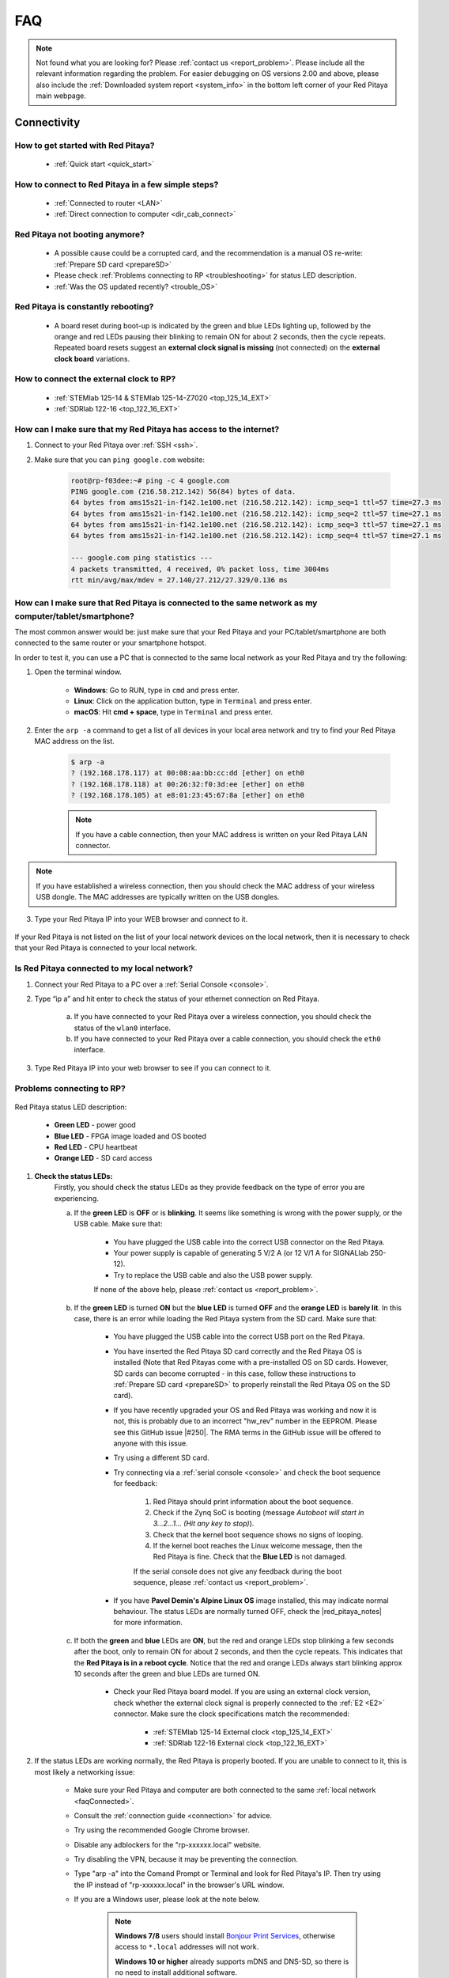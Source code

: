 .. _faq:

######
FAQ
######

.. note::

    Not found what you are looking for? Please :ref:`contact us <report_problem>`. Please include all the relevant information regarding the problem.
    For easier debugging on OS versions 2.00 and above, please also include the :ref:`Downloaded system report <system_info>` in the bottom left corner of your Red Pitaya main webpage.


Connectivity
==============

How to get started with Red Pitaya?
------------------------------------

    * :ref:`Quick start <quick_start>`


How to connect to Red Pitaya in a few simple steps?
----------------------------------------------------

    * :ref:`Connected to router <LAN>`
    * :ref:`Direct connection to computer <dir_cab_connect>`


Red Pitaya not booting anymore?
---------------------------------

    * A possible cause could be a corrupted card, and the recommendation is a manual OS re-write: :ref:`Prepare SD card <prepareSD>`
    * Please check :ref:`Problems connecting to RP <troubleshooting>` for status LED description.
    * :ref:`Was the OS updated recently? <trouble_OS>`


.. _rebooting:

Red Pitaya is constantly rebooting?
------------------------------------

    * A board reset during boot-up is indicated by the green and blue LEDs lighting up, followed by the orange and red LEDs pausing their blinking to remain ON for about 2 seconds, then the cycle repeats. Repeated board resets suggest an **external clock signal is missing** (not connected) on the **external clock board** variations. 


How to connect the external clock to RP?
------------------------------------------

    * :ref:`STEMlab 125-14 & STEMlab 125-14-Z7020 <top_125_14_EXT>`
    * :ref:`SDRlab 122-16 <top_122_16_EXT>`


.. _internetAccess:

How can I make sure that my Red Pitaya has access to the internet?
--------------------------------------------------------------------

1. Connect to your Red Pitaya over :ref:`SSH <ssh>`.
2. Make sure that you can ``ping google.com`` website:

    .. code-block:: shell-session

        root@rp-f03dee:~# ping -c 4 google.com
        PING google.com (216.58.212.142) 56(84) bytes of data.
        64 bytes from ams15s21-in-f142.1e100.net (216.58.212.142): icmp_seq=1 ttl=57 time=27.3 ms
        64 bytes from ams15s21-in-f142.1e100.net (216.58.212.142): icmp_seq=2 ttl=57 time=27.1 ms
        64 bytes from ams15s21-in-f142.1e100.net (216.58.212.142): icmp_seq=3 ttl=57 time=27.1 ms
        64 bytes from ams15s21-in-f142.1e100.net (216.58.212.142): icmp_seq=4 ttl=57 time=27.1 ms

        --- google.com ping statistics ---
        4 packets transmitted, 4 received, 0% packet loss, time 3004ms
        rtt min/avg/max/mdev = 27.140/27.212/27.329/0.136 ms
 
 
.. _faqConnected:

How can I make sure that Red Pitaya is connected to the same network as my computer/tablet/smartphone?
--------------------------------------------------------------------------------------------------------

The most common answer would be: just make sure that your Red Pitaya and your PC/tablet/smartphone are both connected to the same router or your smartphone hotspot.

In order to test it, you can use a PC that is connected to the same local network as your Red Pitaya and try the following:

1. Open the terminal window.

    *   **Windows**: Go to RUN, type in ``cmd`` and press enter.
    *   **Linux**: Click on the application button, type in ``Terminal`` and press enter.
    *   **macOS**: Hit **cmd + space**, type in ``Terminal`` and press enter.

2. Enter the ``arp -a`` command to get a list of all devices in your local area network
   and try to find your Red Pitaya MAC address on the list.

    .. code-block:: shell-session

        $ arp -a
        ? (192.168.178.117) at 00:08:aa:bb:cc:dd [ether] on eth0
        ? (192.168.178.118) at 00:26:32:f0:3d:ee [ether] on eth0
        ? (192.168.178.105) at e8:01:23:45:67:8a [ether] on eth0

    .. note::

        If you have a cable connection, then your MAC address
        is written on your Red Pitaya LAN connector.

    .. figure:: img/MAC.png
        :align: center

.. note:: 

    If you have established a wireless connection, then you should check the MAC address of your wireless USB dongle. The MAC addresses are typically written on the USB dongles. 

3. Type your Red Pitaya IP into your WEB browser and connect to it.

    .. figure:: img/Browser_IP.png
        :align: center

If your Red Pitaya is not listed on the list of your local network devices on the local network, then it is necessary to check that your Red Pitaya is connected to your local network.


.. _isConnected:

Is Red Pitaya connected to my local network?
----------------------------------------------

1. Connect your Red Pitaya to a PC over a :ref:`Serial Console <console>`.

2. Type “ip a” and hit enter to check the status of your ethernet connection on Red Pitaya.

    a. If you have connected to your Red Pitaya over a wireless connection, you should check the status of the ``wlan0`` interface.

    b. If you have connected to your Red Pitaya over a cable connection, you should check the ``eth0`` interface.

3. Type Red Pitaya IP into your web browser to see if you can connect to it.

    .. figure:: img/Browser_IP.png
        :align: center


.. _troubleshooting:

Problems connecting to RP?
----------------------------

.. figure:: img/blinking-pitaya-eth.gif
    :align: center

Red Pitaya status LED description:

    *   **Green LED** - power good
    *   **Blue LED** - FPGA image loaded and OS booted
    *   **Red LED** - CPU heartbeat
    *   **Orange LED** - SD card access

#. **Check the status LEDs:**
    Firstly, you should check the status LEDs as they provide feedback on the type of error you are experiencing.

    a. If the **green LED** is **OFF** or is **blinking**. It seems like something is wrong with the power supply, or the USB cable. Make sure that:

        * You have plugged the USB cable into the correct USB connector on the Red Pitaya.
        * Your power supply is capable of generating 5 V/2 A (or 12 V/1 A for SIGNALlab 250-12).
        * Try to replace the USB cable and also the USB power supply.
        
        If none of the above help, please :ref:`contact us <report_problem>`.

    #. If the **green LED** is turned **ON** but the **blue LED** is turned **OFF** and the **orange LED** is **barely lit**. In this case, there is an error while loading the Red Pitaya system from the SD card. Make sure that:

        * You have plugged the USB cable into the correct USB port on the Red Pitaya.
        * You have inserted the Red Pitaya SD card correctly and the Red Pitaya OS is installed (Note that Red Pitayas come with a pre-installed OS on SD cards. However, SD cards can become corrupted - in this case, follow these instructions to :ref:`Prepare SD card <prepareSD>` to properly reinstall the Red Pitaya OS on the SD card).
        * If you have recently upgraded your OS and Red Pitaya was working and now it is not, this is probably due to an incorrect "hw_rev" number in the EEPROM. Please see this GitHub issue |#250|.
          The RMA terms in the GitHub issue will be offered to anyone with this issue.
        * Try using a different SD card.
        * Try connecting via a :ref:`serial console <console>` and check the boot sequence for feedback:
            
            1. Red Pitaya should print information about the boot sequence.
            #. Check if the Zynq SoC is booting (message *Autoboot will start in 3...2...1... (Hit any key to stop)*).
            #. Check that the kernel boot sequence shows no signs of looping.
            #. If the kernel boot reaches the Linux welcome message, then the Red Pitaya is fine. Check that the **Blue LED** is not damaged.

            If the serial console does not give any feedback during the boot sequence, please :ref:`contact us <report_problem>`.

        * If you have **Pavel Demin's Alpine Linux OS** image installed, this may indicate normal behaviour. The status LEDs are normally turned OFF, check the |red_pitaya_notes| for more information.

    #. If both the **green** and **blue** LEDs are **ON**, but the red and orange LEDs stop blinking a few seconds after the boot, only to remain ON for about 2 seconds, and then the cycle repeats. This indicates that the **Red Pitaya is in a reboot cycle**. Notice that the red and orange LEDs always start blinking approx 10 seconds after the green and blue LEDs are turned ON.

        * Check your Red Pitaya board model. If you are using an external clock version, check whether the external clock signal is properly connected to the :ref:`E2 <E2>` connector. Make sure the clock specifications match the recommended:

            * :ref:`STEMlab 125-14 External clock <top_125_14_EXT>`
            * :ref:`SDRlab 122-16 External clock <top_122_16_EXT>`

#. If the status LEDs are working normally, the Red Pitaya is properly booted. If you are unable to connect to it, this is most likely a networking issue:

    * Make sure your Red Pitaya and computer are both connected to the same :ref:`local network <faqConnected>`.
    * Consult the :ref:`connection guide <connection>` for advice.
    * Try using the recommended Google Chrome browser.
    * Disable any adblockers for the "rp-xxxxxx.local" website.
    * Try disabling the VPN, because it may be preventing the connection.
    * Type "arp -a" into the Comand Prompt or Terminal and look for Red Pitaya's IP. Then try using the IP instead of "rp-xxxxxx.local" in the browser's URL window.
    * If you are a Windows user, please look at the note below.

        .. note::

            **Windows 7/8** users should install `Bonjour Print Services <https://downloads.redpitaya.com/tools/BonjourPSSetup.exe>`_, otherwise access to ``*.local`` addresses will not work.

            **Windows 10 or higher** already supports mDNS and DNS-SD, so there is no need to install additional software.

|

#. **Advanced troubleshooting:**

    * If you are a Linux or macOS user and the Red Pitaya is directly connected to the computer (with the ethernet cable), check the ethernet connector settings if they are set to **DHCP** and **Local Only**. Alternatively, try connecting to the Red Pitaya through the router.
    * If a MAC computer does not want to connect to the Red Pitaya, it is possible that **Content and privacy settings** are blocking websockets.  After updating settings you must log out and log in again.

        .. figure:: img/MAC_content_privacy.png
            :width: 800

        .. figure:: img/MAC_content_privacy2.png
            :width: 600

        It may be necessary to completely disable the Content & Privacy settings.

        .. figure:: img/MAC_content_privacy3.png
            :width: 600

    * If you updated form 1.04 to 2.00 OS version, check GitHub issues |#250| and |#254|.
    * Try connecting via the :ref:`serial console <console>`. Check the boot log and see whether you can access the on-board Linux Terminal.
    * Check the :ref:`Nightly Builds Changelog <nightly_builds>` for any relevant updates.

#. **Extremely rare cases:**

    * If the board is operating normally, but the **blue LED** is **OFF**, check if the LED is damaged. If the board is in warranty, we will replace it.
    * Check whether any of the SD card holder pins are bent upwards and do not have contact with the SD card pins. Take out the SD card and push them into the normal position.


.. |red_pitaya_notes| raw:: html

   <a href="https://github.com/pavel-demin/red-pitaya-notes" target="_blank">Pavel Demin's Red Pitaya Notes</a>

.. |#250| raw:: html

   <a href="https://github.com/RedPitaya/RedPitaya/issues/250" target="_blank">#250</a>

.. |#254| raw:: html

   <a href="https://github.com/RedPitaya/RedPitaya/issues/254" target="_blank">#254</a>



How to find the Red Pitaya URL if it is not written on the sticker?
---------------------------------------------------------------------

The Red Pitaya URL is ``rp-xxxxxx.local`` where ``xxxxxx`` must be replaced with the last 6 digits of the MAC address that is written on the sticker.

If the RP MAC address is ``00:26:33:F1:13:D5``, the last 6 digits are ``F113D5`` and the URL is ``rp-f113d5.local``.

.. figure:: img/ethernet_MAC.png
    :align: center


Slow Wi-Fi connection?
-----------------------

If your wireless connection with Red Pitaya works very slowly and all the applications seem very unresponsive and not running smoothly, please check the following:

1. Check the Wi-Fi signal strength on your PC/tablet/smartphone.
#. Check the Wi-Fi signal strength of your Red Pitaya.

    a. Connect to your Red Pitaya via an :ref:`SSH <ssh>` connection.

    b. Enter the ``cat /proc/net/wireless`` command to get information about link quality and signal strength.

        .. figure:: img/cat_wireless.png
            :align: center

        Link quality measures the number of packet errors that occur. The lower the number of packet errors, the higher this will be. Link quality goes from 0-100%.

        Level, or signal strength, is a simple measure of the amplitude of the signal that is received. The closer you are to the access point, the higher this will be.

#.   If you are in an area with many routers around you, more of them might operate on the same Wi-Fi channel, which drastically decreases data throughput and slows down connection. Here are the instructions on how to |Wifi channel|. For MAC users, we recommend using the Scan feature of the |Wireless Diagnostic Tool| in order to find the best Wi-Fi channel.


.. note::
    
    For full performance, a wired connection is preferred.

.. |Wifi channel| raw:: html

    <a href="http://www.howtogeek.com/howto/21132/change-your-wi-fi-router-channel-to-optimize-your-wireless-signal/" target="_blank">change your wifi router channel in order to optimize your wireless signal</a>

.. |Wireless Diagnostic Tool| raw:: html

    <a href="http://www.howtogeek.com/211034/troubleshoot-and-analyze-your-mac%E2%80%99s-wi-fi-with-the-wireless-diagnostics-tool/" target="_blank">Wireless Diagnostic Tool</a>


Wi-Fi dongle not detected?
---------------------------

Please note that not all are compatible. A list is in the documentation: :ref:`Supported USB Wi-Fi adapters <support_wifi_adapter>`



.. _trouble_OS:

OS
=====

How to upgrade OS?
--------------------

    * :ref:`Prepare SD card <prepareSD>`


Is Red Pitaya not booting even after OS update?
-------------------------------------------------

    * Please use the Balena Etcher application to :ref:`rewrite the OS manually <prepareSD>`.
    * **Upgraded from an older Red Pitaya OS to the 2.00 Unified OS?** Please try |#250| and |#254|

Is Red Pitaya failing to update?
----------------------------------

There are two possible solutions to this problem:

    * If the :ref:`Software update tool <software_update>` reports that your Red Pitaya is offline, please connect the Red Pitaya into an ethernet socket with internet access.
        Internet connection is not shared with the directly connected devices without some setting configurations.

    *   Please use the Balena Etcher application to :ref:`manually rewrite the Red Pitaya OS on the SD card <prepareSD>`.



Applications & Web Interface
===============================

How can I start using RP measurement applications?
----------------------------------------------------

    * :ref:`Connect to Red Pitaya <ConnectSTEMlab>`


My device shows the wrong measurements. How can I calibrate it?
-----------------------------------------------------------------

The Red Pitaya can be calibrated using the :ref:`Calibration Tool <calibration_app>`


Problems with OS update application, and accessing the marketplace?
---------------------------------------------------------------------

1. Make sure your Red Pitaya has access to the :ref:`internet <internetAccess>`.
#. Force a refresh of the Red Pitaya application page. |Wiki refresh|?
#. The OS update application can take a long time to update the OS on Red Pitaya. The quickest way to update the OS is to manually rewrite the OS on the SD card. :ref:`Prepare SD card <prepareSD>`
   
.. |Wiki refresh| raw:: html

    <a href="http://www.wikihow.com/Force-Refresh-in-Your-Internet-Browser" target="_blank">How</a>


Web interface not functioning properly, or experimenting with freezing?
-------------------------------------------------------------------------

Please ensure that your browser's ad blockers are turned off for the "rp-xxxxxx.local" webpage and that your proxy settings are correct. For local connections to the Red Pitaya unit, proxy settings should not be required. A VPN may also be preventing the connection.

.. figure:: img/AdBlock_disable.png
    :align: center
    :width: 700

Here are a few things you can try:

    * Disable ad blocker's for the "rp-xxxxxx.local" website
    * Disable VPN
    * Clear cookies for the "rp-xxxxxx.local" website
    * Try *incognito mode*


Undesired disconnections?
---------------------------

We recommend connecting the Red Pitaya to a router (or an ethernet port that is connected to it) and testing the setup again.
If the problem persists, please test the setup on a different computer and a different network. Also check the state of the Ethernet cables and power supply, proxy settings, and re-writing the OS.


An application is not working?
---------------------------------

We suggest upgrading to the latest OS and trying again. Otherwise, please :ref:`report a problem <report_problem>`.

.. note::

    It is important to note that applications developed by the Red Pitaya community are not distributed or tested by the Red Pitaya team and that our team accepts no responsibility. If you’d like to share feedback, report bugs, or need help on contributed projects, apps, or software, we highly recommend contacting the project authors.

.. note::

    With the 2.00 Unified OS, we also updated Ubuntu to 22.04 LTS, which introduced registry changes implemented by AMD Xilinx in the way the FPGA bitstream image is loaded into the FPGA. As a result, we had to update all official applications to work with the new structure.
    Unfortunately, not all 3rd party applications have been updated, so they may not work with the latest OS versions. In this case, we recommend either downgrading the Red Pitaya OS version to 1.04 or using an alternative application.


Lock-in PID applications not working?
--------------------------------------

Depending on the Red Pitaya OS version you are currently using, some of the Lock-In PID applications may not work. Here is a compatibility table:

+-------------------------------+----------------------+------------------------------------------------------+-------------------------------------+-----------------------------------------------------------------------------+
| **Lock-in PID application**   | **Application type** | **Compatible Red Pitaya OS**                         | **Red Pitaya board compatibility**  | **Link to documentation**                                                   |
+===============================+======================+======================================================+=====================================+=============================================================================+
| Linien                        | 3rd party            | | 2.00-15 and above                                  | | STEMlab 125-14 (LN, Ext. clk)     | `Linien GitHub <https://github.com/linien-org/linien>`_                     |
|                               |                      | | 1.04 (Limited compatibility)                       |                                     |                                                                             |
+-------------------------------+----------------------+------------------------------------------------------+-------------------------------------+-----------------------------------------------------------------------------+
| Lock-in+PID (Marcelo Luda)    | 3rd party            | | 1.04-28 or older                                   | | STEMlab 125-14 (LN, Ext. clk)     | `Lock-in+PID GitHub <https://marceluda.github.io/rp_lock-in_pid/>`_         |
|                               |                      | |                                                    | | STEMlab 125-10 (discontinued)     |                                                                             |
+-------------------------------+----------------------+------------------------------------------------------+-------------------------------------+-----------------------------------------------------------------------------+
| PyRPL                         | 3rd party            | | 2.00 or higher (check :ref:`our docs <pyrpl>`)     | | STEMlab 125-14 (LN, Ext. clk)     | `PyRPL documentation <https://pyrpl.readthedocs.io/en/latest/>`_            |
|                               |                      | | 1.04-28 or older (from PyRPL docs)                 | | STEMlab 125-10 (discontinued)     |                                                                             |
+-------------------------------+----------------------+------------------------------------------------------+-------------------------------------+-----------------------------------------------------------------------------+

|

The PyRPL executables for 2.00 are available :ref:`here <pyrpl>`.

.. note::

    With the 2.00 Unified OS, we also updated Ubuntu to 22.04 LTS, which introduced registry changes implemented by AMD Xilinx in the way the FPGA bitstream image is loaded into the FPGA. As a result, we had to update all official applications to work with the new structure.
    Unfortunately, not all 3rd party applications have been updated, so they may not work with the latest OS versions. In this case, we recommend either downgrading the Red Pitaya OS version to 1.04 or using an alternative application.



Software
===========

For establishing an SSH connection, creating a custom FPGA image, custom ecosystem, and/or custom web applications, please refer to :ref:`Developers guide Software <software>`.


How can I acquire data with Red Pitaya?
------------------------------------------------

    * :ref:`Introduction to data acquisition and generation with Red Pitaya <intro_gen_acq>`


How can I generate data with Red Pitaya?
------------------------------------------------

    * :ref:`Introduction to data acquisition and generation with Red Pitaya <intro_gen_acq>`


How to control Red Pitaya remotely using LabVIEW, MATLAB, and Python?
-----------------------------------------------------------------------

    *  :ref:`Remote control <scpi_commands>`


Where can I find the ecosystem, software, and FPGA images?
------------------------------------------------------------

    * |RP_GitHub| - please check the specific branches for older ecosystem versions
    * |RP_GitHub_FPGA|
    * |RP_archive| - software archive

.. note::

    *Impossible. Perhaps the archives are incomplete.*

    If you need a specific old version of the ecosystem or the OS that is missing from the archives, we suggest you ask the community on the |RP_forum|. There is a chance someone has it lying around on the disk.


.. |RP_GitHub| raw:: html

    <a href="https://github.com/RedPitaya/RedPitaya" target="_blank">Red Pitaya ecosystem</a>

.. |RP_GitHub_FPGA| raw:: html

    <a href="https://github.com/RedPitaya/RedPitaya-FPGA" target="_blank">Red Pitaya FPGA</a>

.. |RP_archive| raw:: html

    <a href="https://downloads.redpitaya.com/downloads/" target="_blank">Red Pitaya archive</a>

.. |RP_forum| raw:: html

    <a href="https://forum.redpitaya.com/" target="_blank">Red Pitaya Forum</a>


How to start with FPGA development?
-------------------------------------

    * :ref:`Software <software>`
    * :ref:`FPGA tutorials <knowledgebase:learn_FPGA>`


Are there any restrictions on installing Python packages?
---------------------------------------------------------

No, there are no restrictions on installing Python packages. Any package that can be installed on Ubuntu Linux can be installed on Red Pitaya.
If you are facing issues with the installation, they are most likely caused by one of the following reasons:

    * Not enough space on the SD card. Ensure there is enough space on the SD card as some packages may require a lot of space.
    * Not enough memory. If the package installation requires a lot of memory, it may not be possible to install it on Red Pitaya (512 MB RAM).

Enabling "swap" does not help with this issues.

Building packages from source tarball may help circumvent these issues.


Hardware
===========

For hardware schematics, step models, and specifications, please refer to :ref:`Developers guide Hardware <dev_guide_hardware>`.


Where can I find Red Pitaya schematics, 3D models (.step), and important componetns?
--------------------------------------------------------------------------------------

Please take a look at **Developers guide Hardware => board model => Schematics, Mechanical Specifications and 3D Models**. See the general link above, or board-specific links below.

    * :ref:`STEMlab 125-10 <top_125_10>`
    * :ref:`STEMlab 125-14 <top_125_14>`
    * :ref:`SDRlab 122-16 <top_122_16>`
    * :ref:`SIGNALlab 250-12 <top_250_12>`


Is there a hardware difference between the STEMlab125-14 and the ISO17025 versions?
--------------------------------------------------------------------------------------

No, the hardware is identical. The only difference is that the latter would have been sent to a certification lab and the appropriate measurements would have been made.


What are the main differences between different Red Pitaya boards?
---------------------------------------------------------------------

Take a look at the :ref:`board comparison table <rp-board-comp>`.



.. _report_problem:

How to report a problem?
=========================

Please email us at support@redpitaya.com with the following information

    * The model of Red Pitaya you are using,
    * The version of Red Pitaya OS,
    * Information about the problem you are experiencing and any additional information that may be relevant,
    * Any visual material showing the status LEDs or the state of the board is welcome,
    * Clear instructions on how to reproduce the problem.
